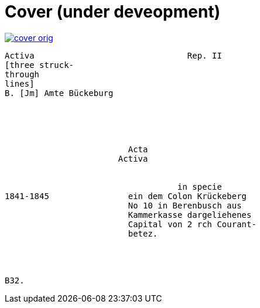 = Cover (under deveopment)


image::cover-orig.png[link=self]

....
Activa                               Rep. II        
[three struck-
through
lines]
B. [Jm] Amte Bückeburg





                         Acta
                       Activa


                                   in specie
1841-1845                ein dem Colon Krückeberg
                         No 10 in Berenbusch aus
                         Kammerkasse dargeliehenes
                         Capital von 2 rch Courant-
                         betez.




B32.
....
